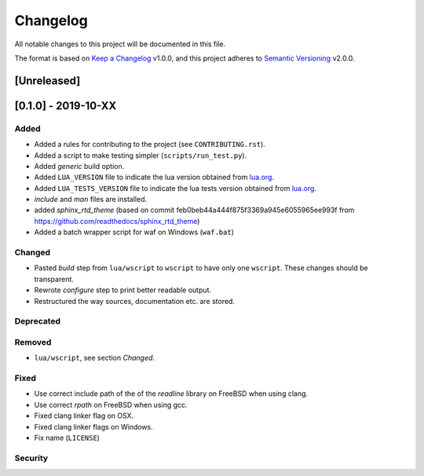 #########
Changelog
#########

All notable changes to this project will be documented in this file.

The format is based on `Keep a Changelog`_ v1.0.0, and this project adheres to
`Semantic Versioning`_ v2.0.0.

************
[Unreleased]
************

********************
[0.1.0] - 2019-10-XX
********************

Added
=====

- Added a rules for contributing to the project (see ``CONTRIBUTING.rst``).
- Added a script to make testing simpler (``scripts/run_test.py``).
- Added `generic` build option.
- Added ``LUA_VERSION`` file to indicate the lua version obtained from
  `lua.org`_.
- Added ``LUA_TESTS_VERSION`` file to indicate the lua tests version obtained
  from `lua.org`_.
- `include` and `man` files are installed.
- added `sphinx_rtd_theme` (based on commit
  feb0beb44a444f875f3369a945e6055965ee993f from
  https://github.com/readthedocs/sphinx_rtd_theme)
- Added a batch wrapper script for waf on Windows (``waf.bat``)

Changed
=======

- Pasted `build` step from ``lua/wscript`` to ``wscript`` to have only one
  ``wscript``. These changes should be transparent.
- Rewrote `configure` step to print better readable output.
- Restructured the way sources, documentation etc. are stored.

Deprecated
==========

Removed
=======

- ``lua/wscript``, see section `Changed`.

Fixed
=====

- Use correct include path of the of the `readline` library on FreeBSD when
  using clang.
- Use correct `rpath` on FreeBSD when using gcc.
- Fixed clang linker flag on OSX.
- Fixed clang linker flags on Windows.
- Fix name (``LICENSE``)

Security
========

.. _Keep a Changelog : https://keepachangelog.com/en/1.0.0/

.. _Semantic Versioning : https://semver.org/spec/v2.0.0.html

.. _lua.org : https://www.lua.org/
